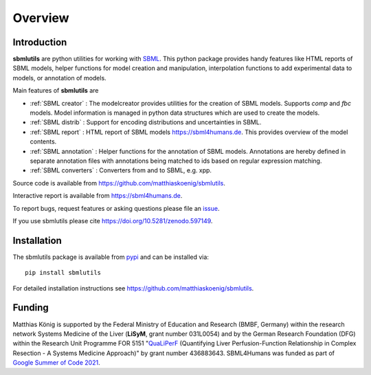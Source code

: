 Overview
============
Introduction
------------
**sbmlutils** are python utilities for working with `SBML <http://www.sbml.org>`_.
This python package provides handy features like HTML reports of SBML models, helper functions for model creation and manipulation, interpolation functions to add experimental data to models, or annotation of models.

Main features of **sbmlutils** are

- :ref:`SBML creator` : The modelcreator provides utilities for the creation of SBML models. Supports `comp` and `fbc` models. Model information is managed in python data structures which are used to create the models.
- :ref:`SBML distrib` : Support for encoding distributions and uncertainties in SBML.
- :ref:`SBML report` : HTML report of SBML models `https://sbml4humans.de <https://sbml4humans.de>`__. This provides overview of the model contents.
- :ref:`SBML annotation` : Helper functions for the annotation of SBML models. Annotations are hereby defined in separate annotation files with annotations being matched to ids based on regular expression matching.
- :ref:`SBML converters` : Converters from and to SBML, e.g. xpp.

Source code is available from
`https://github.com/matthiaskoenig/sbmlutils
<https://github.com/matthiaskoenig/sbmlutils>`_.

Interactive report is available from
`https://sbml4humans.de <https://sbml4humans.de>`__.

To report bugs, request features or asking questions please file an
`issue
<https://github.com/matthiaskoenig/sbmlutils/issues>`_.

If you use sbmlutils please cite
`https://doi.org/10.5281/zenodo.597149
<https://doi.org/10.5281/zenodo.597149>`_.

Installation
------------
The sbmlutils package is available from `pypi
<https://pypi.python.org/pypi/sbmlutils>`_ and can be installed via::

    pip install sbmlutils


For detailed installation instructions see
`https://github.com/matthiaskoenig/sbmlutils
<https://github.com/matthiaskoenig/sbmlutils>`_.

Funding
-------
Matthias König is supported by the Federal Ministry of Education and Research (BMBF, Germany)
within the research network Systems Medicine of the Liver (**LiSyM**, grant number 031L0054) 
and by the German Research Foundation (DFG) within the Research Unit Programme FOR 5151 
"`QuaLiPerF <https://qualiperf.de>`__ (Quantifying Liver Perfusion-Function Relationship in Complex Resection - 
A Systems Medicine Approach)" by grant number 436883643.
SBML4Humans was funded as part of `Google Summer of Code 2021 <https://summerofcode.withgoogle.com/>`__.
